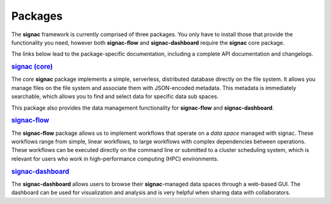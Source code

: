 .. _package-overview:

========
Packages
========


The **signac** framework is currently comprised of three packages.
You only have to install those that provide the functionality you need, however both **signac-flow** and **signac-dashboard** require the **signac** core package.

The links below lead to the package-specific documentation, including a complete API documentation and changelogs.

.. rubric:: `signac (core) <signac-core_>`_

.. image:: https://img.shields.io/conda/vn/conda-forge/signac
    :target: https://anaconda.org/conda-forge/signac
    :alt: conda-forge signac
.. image:: https://img.shields.io/pypi/v/signac
    :target: https://pypi.org/project/signac/
    :alt: PyPI signac

The *core* **signac** package implements a simple, serverless, distributed database directly on the file system.
It allows you manage files on the file system and associate them with JSON-encoded metadata.
This metadata is immediately searchable, which allows you to find and select data for specific data sub spaces.

This package also provides the data management functionality for **signac-flow** and **signac-dashboard**.

.. rubric:: signac-flow_

.. image:: https://img.shields.io/conda/vn/conda-forge/signac-flow
    :target: https://anaconda.org/conda-forge/signac-flow
    :alt: conda-forge signac-flow
.. image:: https://img.shields.io/pypi/v/signac-flow
    :target: https://pypi.org/project/signac-flow/
    :alt: PyPI signac-flow

The **signac-flow** package allows us to implement workflows that operate on a *data space* managed with signac.
These workflows range from simple, linear workflows, to large workflows with complex dependencies between operations.
These workflows can be executed directly on the command line or submitted to a cluster scheduling system, which is relevant for users who work in high-performance computing (HPC) environments.

.. rubric:: signac-dashboard_

.. image:: https://img.shields.io/conda/vn/conda-forge/signac-dashboard
    :target: https://anaconda.org/conda-forge/signac-dashboard
    :alt: conda-forge signac-dashboard
.. image:: https://img.shields.io/pypi/v/signac-dashboard
    :target: https://pypi.org/project/signac-dashboard/
    :alt: PyPI signac-dashboard

The **signac-dashboard** allows users to browse their **signac**-managed data spaces through a web-based GUI.
The dashboard can be used for visualization and analysis and is very helpful when sharing data with collaborators.

.. _signac-core: https://docs.signac.io/projects/core/
.. _signac-flow: https://docs.signac.io/projects/flow/
.. _signac-dashboard: https://docs.signac.io/projects/dashboard/
